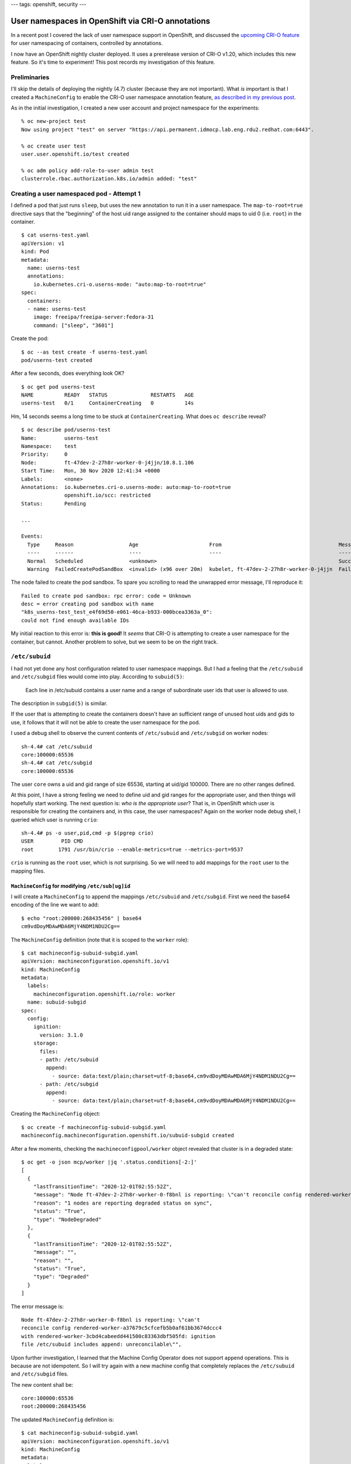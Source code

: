 ---
tags: openshift, security
---

User namespaces in OpenShift via CRI-O annotations
==================================================

In a recent post I covered the lack of user namespace support in
OpenShift, and discussed the `upcoming CRI-O feature`_ for user
namespacing of containers, controlled by annotations.

.. _upcoming CRI-O feature: https://github.com/cri-o/cri-o/pull/3944

I now have an OpenShift nightly cluster deployed.  It uses a
prerelease version of CRI-O v1.20, which includes this new feature.
So it's time to experiment!  This post records my investigation of
this feature.

Preliminaries
-------------

I'll skip the details of deploying the nightly (4.7) cluster
(because they are not important).  What *is* important is that I
created a ``MachineConfig`` to enable the CRI-O user namespace
annotation feature, `as described in my previous post`_.

.. _as described in my previous post: 2020-11-30-openshift-machine-config-operator.html

As in the initial investigation, I created a new user account and
project namespace for the experiments::

  % oc new-project test
  Now using project "test" on server "https://api.permanent.idmocp.lab.eng.rdu2.redhat.com:6443".

  % oc create user test
  user.user.openshift.io/test created

  % oc adm policy add-role-to-user admin test
  clusterrole.rbac.authorization.k8s.io/admin added: "test"


Creating a user namespaced pod - Attempt 1
------------------------------------------

I defined a pod that just runs ``sleep``, but uses the new
annotation to run it in a user namespace.  The ``map-to-root=true``
directive says that the "beginning" of the host uid range assigned
to the container should maps to uid 0 (i.e. ``root``) in the
container.

::

  $ cat userns-test.yaml
  apiVersion: v1
  kind: Pod
  metadata:
    name: userns-test
    annotations:
      io.kubernetes.cri-o.userns-mode: "auto:map-to-root=true"
  spec:
    containers:
    - name: userns-test
      image: freeipa/freeipa-server:fedora-31
      command: ["sleep", "3601"]

Create the pod::

  $ oc --as test create -f userns-test.yaml
  pod/userns-test created

After a few seconds, does everything look OK?

::

  $ oc get pod userns-test
  NAME          READY   STATUS              RESTARTS   AGE
  userns-test   0/1     ContainerCreating   0          14s

Hm, 14 seconds seems a long time to be stuck at
``ContainerCreating``.  What does ``oc describe`` reveal?

::

  $ oc describe pod/userns-test
  Name:         userns-test
  Namespace:    test
  Priority:     0
  Node:         ft-47dev-2-27h8r-worker-0-j4jjn/10.8.1.106
  Start Time:   Mon, 30 Nov 2020 12:41:34 +0000
  Labels:       <none>
  Annotations:  io.kubernetes.cri-o.userns-mode: auto:map-to-root=true
                openshift.io/scc: restricted
  Status:       Pending
  
  ...
  
  Events:
    Type     Reason                  Age                       From                                      Message
    ----     ------                  ----                      ----                                      -------
    Normal   Scheduled               <unknown>                                                           Successfully assigned test/userns-test to ft-47dev-2-27h8r-worker-0-j4jjn
    Warning  FailedCreatePodSandBox  <invalid> (x96 over 20m)  kubelet, ft-47dev-2-27h8r-worker-0-j4jjn  Failed to create pod sandbox: rpc error: code = Unknown desc = error creating pod sandbox with name "k8s_userns-test_test_e4f69d50-e061-46ca-b933-000bcea3363a_0": could not find enough available IDs

The node failed to create the pod sandbox.  To spare you scrolling
to read the unwrapped error message, I'll reproduce it::

  Failed to create pod sandbox: rpc error: code = Unknown
  desc = error creating pod sandbox with name
  "k8s_userns-test_test_e4f69d50-e061-46ca-b933-000bcea3363a_0":
  could not find enough available IDs

My initial reaction to this error is: **this is good!**  It *seems*
that CRI-O is attempting to create a user namespace for the
container, but cannot.  Another problem to solve, but we seem to be
on the right track.


``/etc/subuid``
---------------

I had not yet done any host configuration related to user namespace
mappings.  But I had a feeling that the ``/etc/subuid`` and
``/etc/subgid`` files would come into play.  According to
``subuid(5)``:

       Each line in /etc/subuid contains a user name and a range of
       subordinate user ids that user is allowed to use.

The description in ``subgid(5)`` is similar.

If the user that is attempting to create the containers doesn't have
an sufficient range of unused host uids and gids to use, it follows
that it will not be able to create the user namespace for the pod.

I used a debug shell to observe the current contents of
``/etc/subuid`` and ``/etc/subgid`` on worker nodes::

  sh-4.4# cat /etc/subuid
  core:100000:65536
  sh-4.4# cat /etc/subgid
  core:100000:65536

The user ``core`` owns a uid and gid range of size 65536, starting
at uid/gid 100000.  There are no other ranges defined.

At this point, I have a strong feeling we need to define uid and gid
ranges for the appropriate user, and then things will hopefully
start working.  The next question is: *who is the appropriate user*?
That is, in OpenShift which user is responsible for creating the
containers and, in this case, the user namespaces?  Again on the
worker node debug shell, I queried which user is running ``crio``::

  sh-4.4# ps -o user,pid,cmd -p $(pgrep crio)
  USER         PID CMD
  root        1791 /usr/bin/crio --enable-metrics=true --metrics-port=9537

``crio`` is running as the ``root`` user, which is not surprising.
So we will need to add mappings for the ``root`` user to the mapping
files.


``MachineConfig`` for modifying ``/etc/sub[ug]id``
^^^^^^^^^^^^^^^^^^^^^^^^^^^^^^^^^^^^^^^^^^^^^^^^^^

I will create a ``MachineConfig`` to append the mappings
``/etc/subuid`` and ``/etc/subgid``.  First we need the base64
encoding of the line we want to add::

  $ echo "root:200000:268435456" | base64
  cm9vdDoyMDAwMDA6MjY4NDM1NDU2Cg==

The ``MachineConfig`` definition (note that it is scoped to the
``worker`` role)::

  $ cat machineconfig-subuid-subgid.yaml 
  apiVersion: machineconfiguration.openshift.io/v1
  kind: MachineConfig
  metadata:
    labels:
      machineconfiguration.openshift.io/role: worker
    name: subuid-subgid
  spec:
    config:
      ignition:
        version: 3.1.0
      storage:
        files:
        - path: /etc/subuid
          append:
            - source: data:text/plain;charset=utf-8;base64,cm9vdDoyMDAwMDA6MjY4NDM1NDU2Cg==
        - path: /etc/subgid
          append:
            - source: data:text/plain;charset=utf-8;base64,cm9vdDoyMDAwMDA6MjY4NDM1NDU2Cg==

Creating the ``MachineConfig`` object::

  $ oc create -f machineconfig-subuid-subgid.yaml
  machineconfig.machineconfiguration.openshift.io/subuid-subgid created

After a few moments, checking the ``machineconfigpool/worker``
object revealed that cluster is in a degraded state::

  $ oc get -o json mcp/worker |jq '.status.conditions[-2:]'
  [
    {
      "lastTransitionTime": "2020-12-01T02:55:52Z",
      "message": "Node ft-47dev-2-27h8r-worker-0-f8bnl is reporting: \"can't reconcile config rendered-worker-a37679c5cfcefb5b0af61bb3674dccc4 with rendered-worker-3cbd4cabeedd441500c83363dbf505fd: ignition file /etc/subuid includes append: unreconcilable\"",
      "reason": "1 nodes are reporting degraded status on sync",
      "status": "True",
      "type": "NodeDegraded"
    },
    {
      "lastTransitionTime": "2020-12-01T02:55:52Z",
      "message": "",
      "reason": "",
      "status": "True",
      "type": "Degraded"
    }
  ]

The error message is::

  Node ft-47dev-2-27h8r-worker-0-f8bnl is reporting: \"can't
  reconcile config rendered-worker-a37679c5cfcefb5b0af61bb3674dccc4
  with rendered-worker-3cbd4cabeedd441500c83363dbf505fd: ignition
  file /etc/subuid includes append: unreconcilable\"",

Upon further investigation, I learned that the Machine Config
Operator does not support ``append`` operations.  This is because
are not idempotent.  So I will try again with a new machine config
that completely replaces the ``/etc/subuid`` and ``/etc/subgid``
files.

The new content shall be::

  core:100000:65536
  root:200000:268435456

The updated ``MachineConfig`` definition is::

  $ cat machineconfig-subuid-subgid.yaml
  apiVersion: machineconfiguration.openshift.io/v1
  kind: MachineConfig
  metadata:
    labels:
      machineconfiguration.openshift.io/role: worker
    name: subuid-subgid
  spec:
    config:
      ignition:
        version: 3.1.0
      storage:
        files:
        - path: /etc/subuid
          overwrite: true
          contents:
            source: data:text/plain;charset=utf-8;base64,Y29yZToxMDAwMDA6NjU1MzYKcm9vdDoyMDAwMDA6MjY4NDM1NDU2Cg==
        - path: /etc/subgid
          overwrite: true
          contents:
            source: data:text/plain;charset=utf-8;base64,Y29yZToxMDAwMDA6NjU1MzYKcm9vdDoyMDAwMDA6MjY4NDM1NDU2Cg==

I replaced the ``MachineConfig`` object::

  $ oc replace -f machineconfig-subuid-subgid.yaml
  machineconfig.machineconfiguration.openshift.io/subuid-subgid replaced

After a few moments, the cluster is no longer degraded and the
worker nodes will be updated over the next several minutes::

  $ oc get mcp/worker
  NAME     CONFIG                                             UPDATED   UPDATING   DEGRADED   MACHINECOUNT   READYMACHINECOUNT   UPDATEDMACHINECOUNT   DEGRADEDMACHINECOUNT   AGE
  worker   rendered-worker-a37679c5cfcefb5b0af61bb3674dccc4   False     True       False      4              0                   0                     0                      3d20h

After ``READYMACHINECOUNT`` reached ``4`` (all machines in the
``worker`` pool), I used a debug shell on one of the worker nodes to
confirm that the changes had been applied::

  $ oc debug node/ft-47dev-2-27h8r-worker-0-j4jjn
  Starting pod/ft-47dev-2-27h8r-worker-0-j4jjn-debug ...
  To use host binaries, run `chroot /host`
  Pod IP: 10.8.1.106
  If you don't see a command prompt, try pressing enter.
  sh-4.2# chroot /host
  sh-4.4# cat /etc/subuid
  core:100000:65536
  root:200000:268435456
  sh-4.4# cat /etc/subgid
  core:100000:65536
  root:200000:268435456

Looks good!


Creating a user namespaced pod - Attempt 2
------------------------------------------

It's time to create the user namespaced pod again, and see if it
succeeds this time.

::

  $ oc --as test create -f userns-test.yaml
  pod/userns-test created

Unfortunately, the same ``FailedCreatePodSandBox`` error occurred.
My ``subuid`` remedy was either incorrect, or insufficient.  I
decided to use a debug shell on the worker node to examine the
system journal.  I searched for the error string ``could not find
enough available IDs``, and found the error in the output of the
``hyperkube`` unit.  A few lines above that, there are some ``crio``
log messages, including::

  Cannot find mappings for user \"containers\": No subuid
  ranges found for user \"containers\" in /etc/subuid"

So, my mistake was defining ID map ranges for the ``root`` user.  I
should have used the ``containers`` user.  I fixed the
``MachineConfig`` definition to use the file content::

  core:100000:65536
  containers:200000:268435456

Then I replaced the ``subuid-subgid`` object and again waited for
Machine Config Operator to update the worker nodes.


Creating a user namespaced pod - Attempt 3
------------------------------------------

Once again, the container remained at ``ContainerCreating``.  But
the error was different (lines wrapped for readability)::

  Failed to create pod sandbox: rpc error:
  code = Unknown
  desc = container create failed:
    time="2020-12-01T06:40:49Z"
    level=warning
    msg="unable to terminate initProcess"
    error="exit status 1"

  time="2020-12-01T06:40:49Z"
  level=error
  msg="container_linux.go:366: starting container process caused:
    process_linux.go:472: container init caused:
      write sysctl key net.ipv4.ping_group_range:
        write /proc/sys/net/ipv4/ping_group_range: invalid argument"

After a bit of research, here is my understanding of the situation:
CRI-O successfully created the pod sandbox (which includes the user
namespace) and is now initialising it.  One of the initialisation
steps is to set the ``net.ipv4.ping_group_range`` sysctl (the
subroutine is part of ``runc``), and this is failing.  This step is
performed for all pods, but it is only failing when the pod is using
a user namespace.


``net.ipv4.ping_group_range`` and user namespaces
-------------------------------------------------

The ``net.ipv4.ping_group_range`` sysctl defines the range of group
IDs that are allowed to send ICMP Echo packets.  Setting it to the
full gid range allows ``ping`` to be used in rootless containers,
without setuid or the ``CAP_NET_ADMIN`` and ``CAP_NET_RAW``
capabilities.

The CRI-O config key ``crio.runtime.default_sysctls`` declares the
default sysctls that will be set in all containers.  The default
OpenShift CRI-O configuration sets it to the full gid range::

  sh-4.4# cat /etc/crio/crio.conf.d/00-default \
      | grep -A2 default_sysctls
  default_sysctls = [
      "net.ipv4.ping_group_range=0 2147483647",
  ]

My working hypothesis is that setting the sysctl in the
user-namespaced container fails because the gid range in the sandbox
is not ``0–2147483647`` but much smaller.  This could explain the
``invalid argument`` part of the error message.

How to overcome this?  I first thought to update the pod spec to
specify a different value for the sysctl that reflects the actual
gid range in the sandbox.  And to do that, I have to calculate what
that gid range is.

Computing the gid range
^^^^^^^^^^^^^^^^^^^^^^^

I will work on the assumption that I must refer to the range as it
appears *in the namespace*.  That assumption could be wrong, but
that's where I'm starting.

Because I am using ``map-to-root=true``, the start value of the
range should be ``0``.  The second number in the
``ping_group_range`` sysctl value is not the range size but the end
gid (inclusive).  CRI-O currently hard-codes a default user
namespace size of ``65536``.

Because the size of the uid range is a critical parameter, I shall
from now on explicitly declare the desired size in the
``userns-mode`` annotation.  This will protect the solution from
change to the default range size.  I probably won't need 65536
uids/gids but I'll stick with the default for now.

::

  io.kubernetes.cri-o.userns-mode: "auto:size=65536;map-to-root=true"

With a range of ``65536`` starting at ``0``, the desired sysctl
setting is ``net.ipv4.ping_group_range=0 65535``.

Configuring the sysctl
^^^^^^^^^^^^^^^^^^^^^^

We need ``ping`` to continue working in containers that are not
namespaced.  Therefore, overriding or clearing the CRI-O
``default_sysctls`` config is not an option.  Instead I need a way
to optionally set the ``net.ipv4.ping_group_range`` sysctl to a
specified value on a per-pod basis.

You can specify sysctls to be set in a pod via the
``spec.securityContext.sysctls`` array (see Kubernetes
`PodSecurityContext documentation`_).  I updated the pod definition
to include the sysctl::

  $ cat userns-test.yaml 
  apiVersion: v1
  kind: Pod
  metadata:
    name: userns-test
    annotations:
      openshift.io/scc: restricted
      io.kubernetes.cri-o.userns-mode: "auto:size=65536;map-to-root=true"
  spec:
    containers:
    - name: userns-test
      image: freeipa/freeipa-server:fedora-31
      command: ["sleep", "3601"]
    securityContext:
      sysctls:
      - name: "net.ipv4.ping_group_range"
        value: "0 65535"

.. _PodSecurityContext documentation: https://v1-18.docs.kubernetes.io/docs/reference/generated/kubernetes-api/v1.18/#podsecuritycontext-v1-core

As I write this, I don't know yet how CRI-O behaves when both
``default_sysctls`` and the pod spec define the same sysctl.  It
might just set the value from the pod spec, which is the behaviour I
need.  Or it might first attempt to set the value from
``default_sysctls``, and afterwards set it again to the value from
the pod spec (this will fail as before).

Time to find out!


Creating a user namespaced pod - Attempt 4
------------------------------------------

::

  $ oc --as test create -f userns-test.yaml
  pod/userns-test created

  # ... wait ...

  $ oc get pod userns-test
  NAME          READY   STATUS                 RESTARTS   AGE
  userns-test   0/1     CreateContainerError   0          118s

OK, progress was made!  It did not get stuck at
``ContainerCreating``; this time we got a ``CreateContainerError``.
This means that the CRI-O sysctl behaviour is what we were hoping
for.  As for the new error, ``oc describe`` gave the detail::

  Error: container create failed:
  time="2020-12-01T12:38:45Z"
  level=error
  msg="container_linux.go:366: starting container process caused:
    setup user: cannot set uid to unmapped user in user namespace"

My guess is that CRI-O is ignoring the fact that the pod is in a
user namespace and is attempting to execute the process using the
same uid as it would if the pod were not in a user namespace.  The
uid is outside the mapped range (``0``–``65535``).  For my next
attempt I will add ``runAsUser`` and ``runAsGroup`` to the
``securityContext``.

But first some other quick notes and observations.  First of all, a
user namespace was indeed created for this pod!

::

  sh-4.4# lsns -t user
          NS TYPE  NPROCS    PID USER   COMMAND
  4026531837 user     277      1 root   /usr/lib/systemd/systemd --switched-root --system --deserialize 16
  4026532599 user       1 684279 200000 /usr/bin/pod

We can examine the uid and gid maps for the namespace::

  sh-4.4# cat /proc/684279/uid_map
           0     200000      65536

  sh-4.4# cat /proc/684279/gid_map
           1     200001      65535
           0 1000610000          1

It surprised me that gid ``0`` is mapped to system user
``1000610000``.  I don't know what consequences this might have; for
now I am just noting it.

Because the pod sandbox does exist, I also decided to see if I could
get a debug shell::

  $ oc debug pod/userns-test
  Starting pod/userns-test-debug, command was: sleep 3601
  Pod IP: 10.129.3.170
  If you don't see a command prompt, try pressing enter.
  sh-5.0$ id
  uid=1000610000(1000610000) gid=0(root) groups=0(root),1000610000

It worked!  But the debug shell cannot be running in the user
namespace; the uid (``1000610000``) is too high.  Running ``lsns``
in my worker node debug shell confirms it; the namespace still has
only one process running in it::

  sh-4.4# lsns -t user
          NS TYPE  NPROCS    PID USER   COMMAND
  4026531837 user     282      1 root   /usr/lib/systemd/systemd --switched-root --system --deserialize 16
  4026532599 user       1 684279 200000 /usr/bin/pod


Creating a user namespaced pod - Attempt 5
------------------------------------------

I once again deleted the ``userns-test`` pod.  As proposed above, I
modified the pod security context to specify that the entry point
should be run as uid ``0`` and gid ``0``::

  $ cat userns-test.yaml
  apiVersion: v1
  kind: Pod
  metadata:
    name: userns-test
    annotations:
      openshift.io/scc: restricted
      io.kubernetes.cri-o.userns-mode: "auto:size=65536;map-to-root=true"
  spec:
    containers:
    - name: userns-test
      image: freeipa/freeipa-server:fedora-31
      command: ["sleep", "3601"]
    securityContext:
      runAsUser: 0
      runAsGroup: 0
      sysctls:
      - name: "net.ipv4.ping_group_range"
        value: "0 65535"

Here we go::

  $ oc --as test create -f userns-test.yaml
  Error from server (Forbidden): error when creating
  "userns-test.yaml": pods "userns-test" is forbidden: unable to
  validate against any security context constraint:
  [spec.containers[0].securityContext.runAsUser: Invalid value: 0:
  must be in the ranges: [1000610000, 1000619999]]

*sad trombone*

I don't have a clear idea how I could proceed.  The security context
constraint (SCC) is prohibiting the use of uid ``0`` for the
container process.  Switching to a permissive SCC might allow me to
proceed, but it would also mean using a more privileged OpenShift
user account.  Then that privileged account could then create
containers running as ``root`` *in the system user namespace*.  We
want user namespaces in OpenShift so that we can *avoid* this exact
scenario.  So resorting to a permissive SCC (e.g. ``anyuid``) feels
like the wrong way to go.

It could be that it's the only way to go for now, and that more
nuanced security policy mechanisms must be implemented before user
namespaces can be used in OpenShift to achieve the security
objective.  In any case, I'll be reaching out to other engineers and
OpenShift experts for their suggestions.

For now, I'm calling it a day!  See you soon for the next episode.

